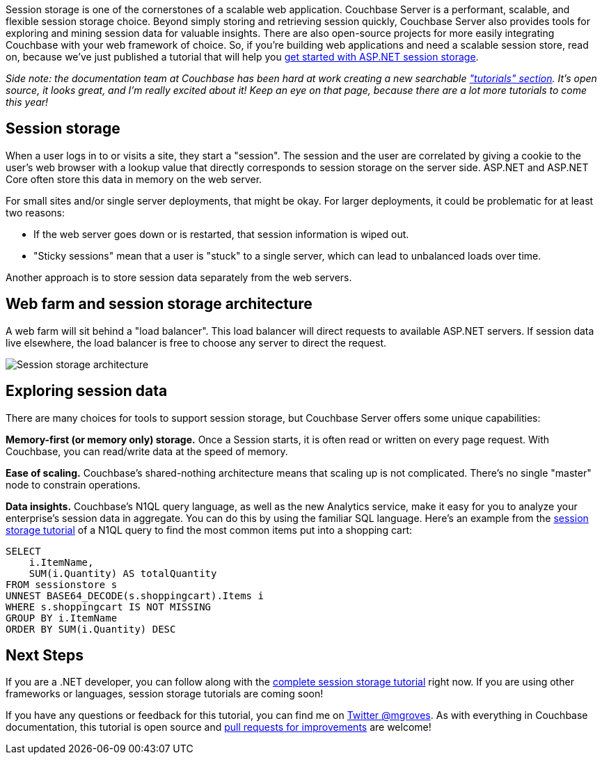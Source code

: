 :imagesdir: images
:meta-description: Session storage is a cornerstone of a scalable web application. In this tutorial, you'll see why Couchbase Server is perfect for your session storage needs.
:title: Session Storage with ASP.NET: New Tutorial
:slug: Session-Storage-ASPNET-New-Tutorial
:focus-keyword: session storage
:categories: Couchbase Server
:tags: Couchbase Server, .NET, ASP.NET, session, tutorial
:heroimage: Law Day Mock Trial by USAG-Humphreys, licensed through Creative Commons  https://www.flickr.com/photos/usaghumphreys/8701694888

Session storage is one of the cornerstones of a scalable web application. Couchbase Server is a performant, scalable, and flexible session storage choice. Beyond simply storing and retrieving session quickly, Couchbase Server also provides tools for exploring and mining session data for valuable insights. There are also open-source projects for more easily integrating Couchbase with your web framework of choice. So, if you're building web applications and need a scalable session store, read on, because we've just published a tutorial that will help you link:https://docs.couchbase.com/tutorials/session-storage/aspnet.html[get started with ASP.NET session storage].

_Side note: the documentation team at Couchbase has been hard at work creating a new searchable link:https://docs.couchbase.com/tutorials/index.html["tutorials" section]. It's open source, it looks great, and I'm really excited about it! Keep an eye on that page, because there are a lot more tutorials to come this year!_

== Session storage

When a user logs in to or visits a site, they start a "session". The session and the user are correlated by giving a cookie to the user's web browser with a lookup value that directly corresponds to session storage on the server side. ASP.NET and ASP.NET Core often store this data in memory on the web server.

For small sites and/or single server deployments, that might be okay. For larger deployments, it could be problematic for at least two reasons:

* If the web server goes down or is restarted, that session information is wiped out.
* "Sticky sessions" mean that a user is "stuck" to a single server, which can lead to unbalanced loads over time.

Another approach is to store session data separately from the web servers.

== Web farm and session storage architecture

A web farm will sit behind a "load balancer". This load balancer will direct requests to available ASP.NET servers. If session data live elsewhere, the load balancer is free to choose any server to direct the request.

image:11901-session-storage-architecture.png[Session storage architecture]

== Exploring session data

There are many choices for tools to support session storage, but Couchbase Server offers some unique capabilities:

**Memory-first (or memory only) storage.** Once a Session starts, it is often read or written on every page request. With Couchbase, you can read/write data at the speed of memory.

**Ease of scaling.** Couchbase's shared-nothing architecture means that scaling up is not complicated. There's no single "master" node to constrain operations.

**Data insights.** Couchbase's N1QL query language, as well as the new Analytics service, make it easy for you to analyze your enterprise's session data in aggregate. You can do this by using the familiar SQL language. Here's an example from the link:https://docs.couchbase.com/tutorials/session-storage/aspnet.html[session storage tutorial] of a N1QL query to find the most common items put into a shopping cart:

[source,SQL,indent=0]
----
SELECT
    i.ItemName,
    SUM(i.Quantity) AS totalQuantity
FROM sessionstore s
UNNEST BASE64_DECODE(s.shoppingcart).Items i
WHERE s.shoppingcart IS NOT MISSING
GROUP BY i.ItemName
ORDER BY SUM(i.Quantity) DESC
----

== Next Steps

If you are a .NET developer, you can follow along with the link:https://docs.couchbase.com/tutorials/session-storage/aspnet.html[complete session storage tutorial] right now. If you are using other frameworks or languages, session storage tutorials are coming soon!

If you have any questions or feedback for this tutorial, you can find me on link:https://twitter.com/mgroves[Twitter @mgroves]. As with everything in Couchbase documentation, this tutorial is open source and link:https://blog.couchbase.com/documentation-contribution-improvements/[pull requests for improvements] are welcome!
